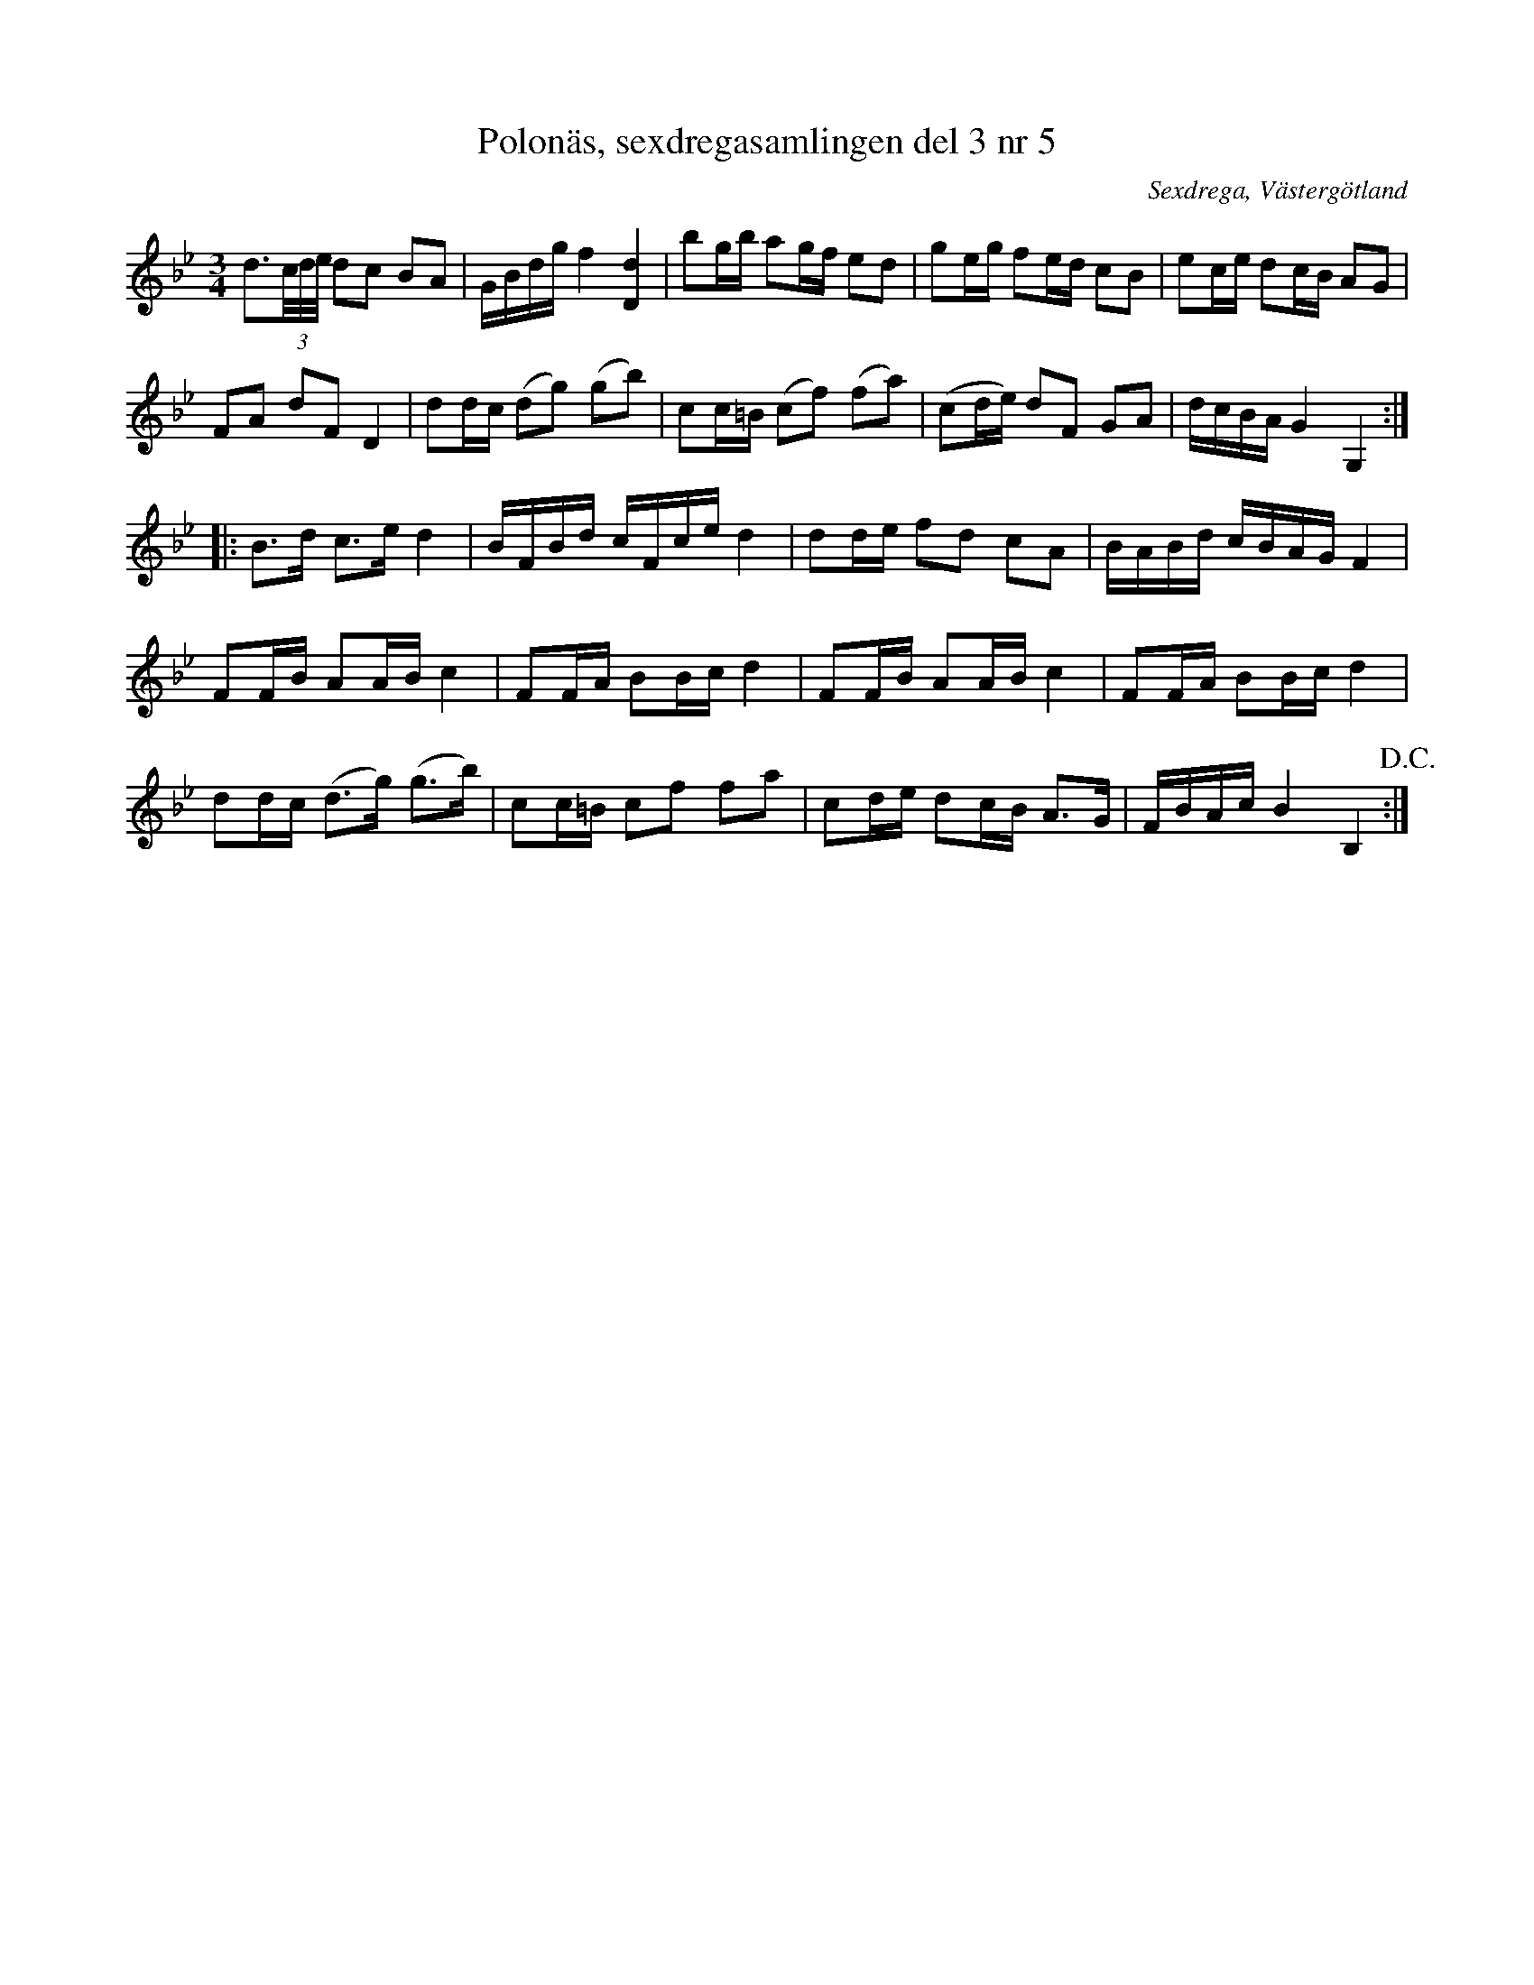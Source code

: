 %%abc-charset utf-8

X: 5
T: Polonäs, sexdregasamlingen del 3 nr 5 
B: Sexdregasamlingen del 3 nr 5
B: FMK - katalog Ma12bb bild 3
N: Se även +
O: Sexdrega, Västergötland
R: Slängpolska
Z: 2012-07-24 av Nils L
M: 3/4
L: 1/16
K: Gm
d3(3c/d/e/ d2c2 B2A2 | GBdg f4 [dD]4 | b2gb a2gf e2d2 | g2eg f2ed c2B2 | e2ce d2cB A2G2 | 
F2A2 d2F2 D4 | d2dc (d2g2) (g2b2) | c2c=B (c2f2) (f2a2) | (c2de) d2F2 G2A2 | dcBA G4 G,4 ::
B2>d2 c2>e2 d4 | BFBd cFce d4 | d2de f2d2 c2A2 | BABd cBAG F4 | 
F2FB A2AB c4 | F2FA B2Bc d4 | F2FB A2AB c4 | F2FA B2Bc d4 | 
d2dc (d2>g2) (g2>b2) | c2c=B c2f2 f2a2 | c2de d2cB A2>G2 | FBAc B4 B,4 !D.C.! :|


